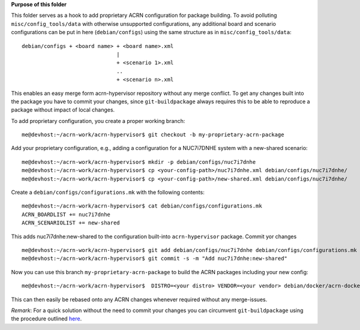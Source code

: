 **Purpose of this folder**

This folder serves as a hook to add proprietary ACRN configuration for package building. To avoid polluting ``misc/config_tools/data`` with otherwise unsupported configurations, any additional board and scenario configurations can be put in here (``debian/configs``) using the same structure as in ``misc/config_tools/data``:

::

  debian/configs + <board name> + <board name>.xml
                                |
                                + <scenario 1>.xml
                                ..
                                + <scenario n>.xml


This enables an easy merge form acrn-hypervisor repository without any merge conflict. To get any changes built into the package you have to commit your changes, since ``git-buildpackage`` always requires this to be able to reproduce a package without impact of local changes.

To add proprietary configuration, you create a proper working branch:

::

  me@devhost:~/acrn-work/acrn-hypervisor$ git checkout -b my-proprietary-acrn-package

Add your proprietary configuration, e.g., adding a configuration for a NUC7i7DNHE system with a new-shared scenario:

::

  me@devhost:~/acrn-work/acrn-hypervisor$ mkdir -p debian/configs/nuc7i7dnhe
  me@devhost:~/acrn-work/acrn-hypervisor$ cp <your-config-path>/nuc7i7dnhe.xml debian/configs/nuc7i7dnhe/
  me@devhost:~/acrn-work/acrn-hypervisor$ cp <your-config-path>/new-shared.xml debian/configs/nuc7i7dnhe/

Create a ``debian/configs/configurations.mk`` with the following contents:

::

  me@devhost:~/acrn-work/acrn-hypervisor$ cat debian/configs/configurations.mk
  ACRN_BOARDLIST += nuc7i7dnhe
  ACRN_SCENARIOLIST += new-shared

This adds nuc7i7dnhe:new-shared to the configuration built-into ``acrn-hypervisor`` package. Commit yor changes

::

  me@devhost:~/acrn-work/acrn-hypervisor$ git add debian/configs/nuc7i7dnhe debian/configs/configurations.mk
  me@devhost:~/acrn-work/acrn-hypervisor$ git commit -s -m "Add nuc7i7dnhe:new-shared"

Now you can use this branch ``my-proprietary-acrn-package`` to build the ACRN packages including your new config:

::

  me@devhost:~/acrn-work/acrn-hypervisor$  DISTRO=<your distro> VENDOR=<your vendor> debian/docker/acrn-docker-build.sh --git-ignore-branch

This can then easily be rebased onto any ACRN changes whenever required without any merge-issues.

*Remark*: For a quick solution without the need to commit your changes you can circumvent ``git-buildpackage`` using the procedure outlined `here <../README.rst#development-build-from-source-package>`__.

